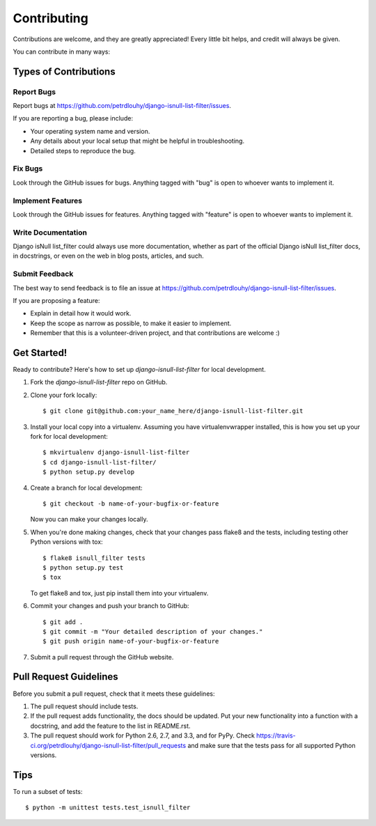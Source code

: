 ============
Contributing
============

Contributions are welcome, and they are greatly appreciated! Every
little bit helps, and credit will always be given. 

You can contribute in many ways:

Types of Contributions
----------------------

Report Bugs
~~~~~~~~~~~

Report bugs at https://github.com/petrdlouhy/django-isnull-list-filter/issues.

If you are reporting a bug, please include:

* Your operating system name and version.
* Any details about your local setup that might be helpful in troubleshooting.
* Detailed steps to reproduce the bug.

Fix Bugs
~~~~~~~~

Look through the GitHub issues for bugs. Anything tagged with "bug"
is open to whoever wants to implement it.

Implement Features
~~~~~~~~~~~~~~~~~~

Look through the GitHub issues for features. Anything tagged with "feature"
is open to whoever wants to implement it.

Write Documentation
~~~~~~~~~~~~~~~~~~~

Django isNull list_filter could always use more documentation, whether as part of the 
official Django isNull list_filter docs, in docstrings, or even on the web in blog posts,
articles, and such.

Submit Feedback
~~~~~~~~~~~~~~~

The best way to send feedback is to file an issue at https://github.com/petrdlouhy/django-isnull-list-filter/issues.

If you are proposing a feature:

* Explain in detail how it would work.
* Keep the scope as narrow as possible, to make it easier to implement.
* Remember that this is a volunteer-driven project, and that contributions
  are welcome :)

Get Started!
------------

Ready to contribute? Here's how to set up `django-isnull-list-filter` for local development.

1. Fork the `django-isnull-list-filter` repo on GitHub.
2. Clone your fork locally::

    $ git clone git@github.com:your_name_here/django-isnull-list-filter.git

3. Install your local copy into a virtualenv. Assuming you have virtualenvwrapper installed, this is how you set up your fork for local development::

    $ mkvirtualenv django-isnull-list-filter
    $ cd django-isnull-list-filter/
    $ python setup.py develop

4. Create a branch for local development::

    $ git checkout -b name-of-your-bugfix-or-feature

   Now you can make your changes locally.

5. When you're done making changes, check that your changes pass flake8 and the
   tests, including testing other Python versions with tox::

        $ flake8 isnull_filter tests
        $ python setup.py test
        $ tox

   To get flake8 and tox, just pip install them into your virtualenv. 

6. Commit your changes and push your branch to GitHub::

    $ git add .
    $ git commit -m "Your detailed description of your changes."
    $ git push origin name-of-your-bugfix-or-feature

7. Submit a pull request through the GitHub website.

Pull Request Guidelines
-----------------------

Before you submit a pull request, check that it meets these guidelines:

1. The pull request should include tests.
2. If the pull request adds functionality, the docs should be updated. Put
   your new functionality into a function with a docstring, and add the
   feature to the list in README.rst.
3. The pull request should work for Python 2.6, 2.7, and 3.3, and for PyPy. Check 
   https://travis-ci.org/petrdlouhy/django-isnull-list-filter/pull_requests
   and make sure that the tests pass for all supported Python versions.

Tips
----

To run a subset of tests::

    $ python -m unittest tests.test_isnull_filter
